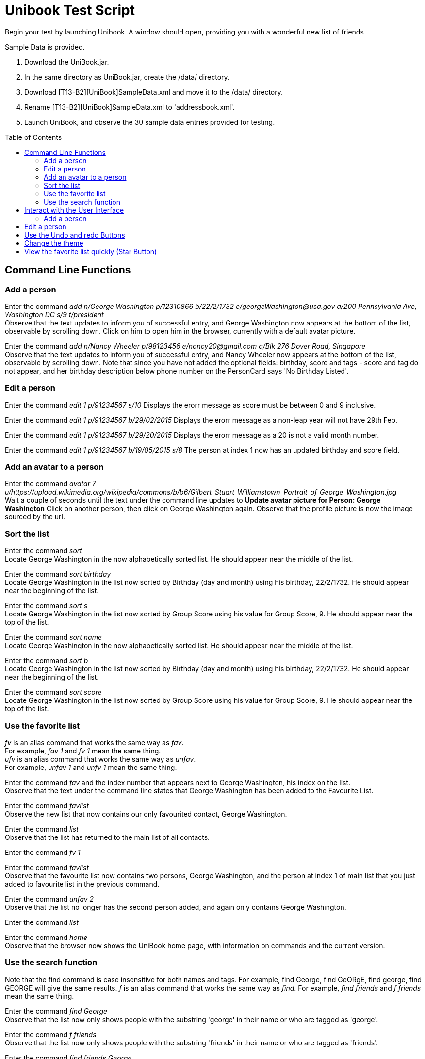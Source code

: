 = Unibook Test Script
:toc:
:toc-placement: preamble
:imagesDir: images
:stylesDir: stylesheets

Begin your test by launching Unibook. A window should open, providing you with a wonderful new list of friends. +

Sample Data is provided. +

1. Download the UniBook.jar. +
2. In the same directory as UniBook.jar, create the /data/ directory. +
3. Download [T13-B2][UniBook]SampleData.xml and move it to the /data/ directory. +
4. Rename [T13-B2][UniBook]SampleData.xml to 'addressbook.xml'.
5. Launch UniBook, and observe the 30 sample data entries provided for testing.

== Command Line Functions

=== Add a person

Enter the command _add n/George Washington p/12310866 b/22/2/1732 e/georgeWashington@usa.gov a/200 Pennsylvania Ave, Washington DC s/9 t/president_ +
Observe that the text updates to inform you of successful entry, and George Washington now appears at the bottom of the list, observable by scrolling down.
Click on him to open him in the browser, currently with a default avatar picture.

Enter the command _add n/Nancy Wheeler p/98123456 e/nancy20@gmail.com a/Blk 276 Dover Road, Singapore_ +
Observe that the text updates to inform you of successful entry, and Nancy Wheeler now appears at the bottom of the list,
observable by scrolling down. Note that since you have not added the optional fields: birthday, score and tags - score and tag
do not appear, and her birthday description below phone number on the PersonCard says 'No Birthday Listed'.

=== Edit a person
Enter the command _edit 1 p/91234567 s/10_
Displays the erorr message as score must be between 0 and 9 inclusive.

Enter the command _edit 1 p/91234567 b/29/02/2015_
Displays the erorr message as a non-leap year will not have 29th Feb.

Enter the command _edit 1 p/91234567 b/29/20/2015_
Displays the erorr message as a 20 is not a valid month number.

Enter the command _edit 1 p/91234567 b/19/05/2015 s/8_
The person at index 1 now has an updated birthday and score field.

=== Add an avatar to a person

Enter the command _avatar 7 u/https://upload.wikimedia.org/wikipedia/commons/b/b6/Gilbert_Stuart_Williamstown_Portrait_of_George_Washington.jpg_ +
Wait a couple of seconds until the text under the command line updates to *Update avatar picture for Person: George Washington*
Click on another person, then click on George Washington again. Observe that the profile picture is now the image sourced by the url.

=== Sort the list
Enter the command _sort_ +
Locate George Washington in the now alphabetically sorted list. He should appear near the middle of the list.

Enter the command _sort birthday_ +
Locate George Washington in the list now sorted by Birthday (day and month) using his birthday, 22/2/1732. He should appear near the beginning of the list.

Enter the command _sort s_ +
Locate George Washington in the list now sorted by Group Score using his value for Group Score, 9. He should appear near the top of the list.

Enter the command _sort name_ +
Locate George Washington in the now alphabetically sorted list. He should appear near the middle of the list.

Enter the command _sort b_ +
Locate George Washington in the list now sorted by Birthday (day and month) using his birthday, 22/2/1732. He should appear near the beginning of the list.

Enter the command _sort score_ +
Locate George Washington in the list now sorted by Group Score using his value for Group Score, 9. He should appear near the top of the list.

=== Use the favorite list
_fv_ is an alias command that works the same way as _fav_. +
For example, _fav 1_ and _fv 1_ mean the same thing. +
_ufv_ is an alias command that works the same way as _unfav_. +
For example, _unfav 1_ and _unfv 1_ mean the same thing. +

Enter the command _fav_ and the index number that appears next to George Washington, his index on the list. +
Observe that the text under the command line states that George Washington has been added to the Favourite List.

Enter the command _favlist_ +
Observe the new list that now contains our only favourited contact, George Washington.

Enter the command _list_ +
Observe that the list has returned to the main list of all contacts.

Enter the command _fv 1_ +

Enter the command _favlist_ +
Observe that the favourite list now contains two persons, George Washington,
and the person at index 1 of main list that you just added to favourite list in the previous command.

Enter the command _unfav 2_ +
Observe that the list no longer has the second person added, and again only contains George Washington.

Enter the command _list_ +

Enter the command _home_ +
Observe that the browser now shows the UniBook home page, with information on commands and the current version.

=== Use the search function
Note that the find command is case insensitive for both names and tags.
For example, find George, find GeORgE, find george, find GEORGE will give the same results.
_f_ is an alias command that works the same way as _find_.
For example, _find friends_ and _f friends_ mean the same thing.

Enter the command _find George_ +
Observe that the list now only shows people with the substring 'george' in their name or who are tagged as 'george'.

Enter the command _f friends_ +
Observe that the list now only shows people with the substring 'friends' in their name or who are tagged as 'friends'.

Enter the command _find friends George_ +
Observe that the list now only shows people with the substring 'George or 'friends' in their name or who are tagged with 'George or 'friends'.

Enter the command _find geo_ +
Observe that the list now only shows people with the substring 'geo in their name or who are tagged with 'geo'. It will display George Washington
as one of its results as his name contains the substring 'geo'.

Rejoice at completion of the command line portion of the testing.

== Interact with the User Interface

=== Add a person

Click the 'Add' button, found at the top of the page.
Observe that it has opened a new window with prompts for all possible fields for a new contact. +
Enter 'Issac Newton' in the first box. +
Enter 'scientist' in the second box. +
Enter '39401234' in the third box. +
Enter '25/12/1642' in the third box. +
Enter 'Woolsthorpe, Lincolnshire, England' in the fourth box. +
Enter 'newton@apple.com' in the fifth box. +
Enter '7' in the sixth box. +
Click the 'Add' button at the bottom of the window, and observe it disappear.
Observe that Isaac Newton has been added to your contact list, with all fields as entered.

== Edit a person

Click the 'Edit' button on Isaac Newton's card.
Observe that it has opened a new window with prompts for all fields. +
Enter 'mathematician astronomer theologian physicist' in the tags field. +
Enter '8' in the 'Group Score' text box. +
Click the 'Edit' button at the bottom of the window, and observe it disappear. +
Observe that Isaac Newton's Tags are now mathematician, astronomer, theologian, and physicist, and his Group Score has been updated to an '8'.

== Use the Undo and redo Buttons

Click the Undo button at the top of the window, towards the right hand side.
Observe that the previous edit performed has been undone, and Isaac Newton's Tag is again 'scientist' and his group score '7'.

Click the Redo button at the top of the window, towards the right hand side.
Observe that the previous undo has been redone, and Isaac Newton again has the Tags mathematician, astronomer, theologian, and physicist, and his Group Score is an '8'.

== Change the theme

Click the 'Theme' dropdown at the top of the window over the command bar.
Mouse over 'Light' and click.
Observe that the address book has now brightened, and is visible even in direct sunlight.

Unless you are testing in direct sunlight, click the 'Theme' dropdown at the top of the window again.
Mouse over 'Dark' and click.
Observe that the address book has now darkened, and will no longer damage your eyes on prolonged use.

== View the favorite list quickly (Star Button)

Click on the star button near the top of the screen.
Observe that you are now viewing your favorite list, which only has George Washington.

Enter the command _list_

Click the X button on the top right of George Washington's box. That is the delete button.
Observe that George Washington is no longer present in the list.

Click the star button again, and observe that now the favorite list is now empty. It does not have George Washington as the favourite list
is synced with the main list.

Rejoice, for you have now completed testing for UniBook, the address book for university students.
